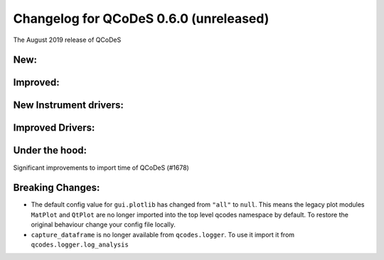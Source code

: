 Changelog for QCoDeS 0.6.0 (unreleased)
========================================

The August 2019 release of QCoDeS

New:
____

Improved:
_________

New Instrument drivers:
_______________________

Improved Drivers:
_________________

Under the hood:
_______________

Significant improvements to import time of QCoDeS (#1678)

Breaking Changes:
_________________

* The default config value for ``gui.plotlib`` has changed from ``"all"`` to ``null``. This means the
  legacy plot modules ``MatPlot`` and ``QtPlot`` are no longer imported into the top level qcodes namespace by
  default. To restore the original behaviour change your config file locally.

* ``capture_dataframe`` is no longer available from ``qcodes.logger``. To use it import it
  from ``qcodes.logger.log_analysis``
